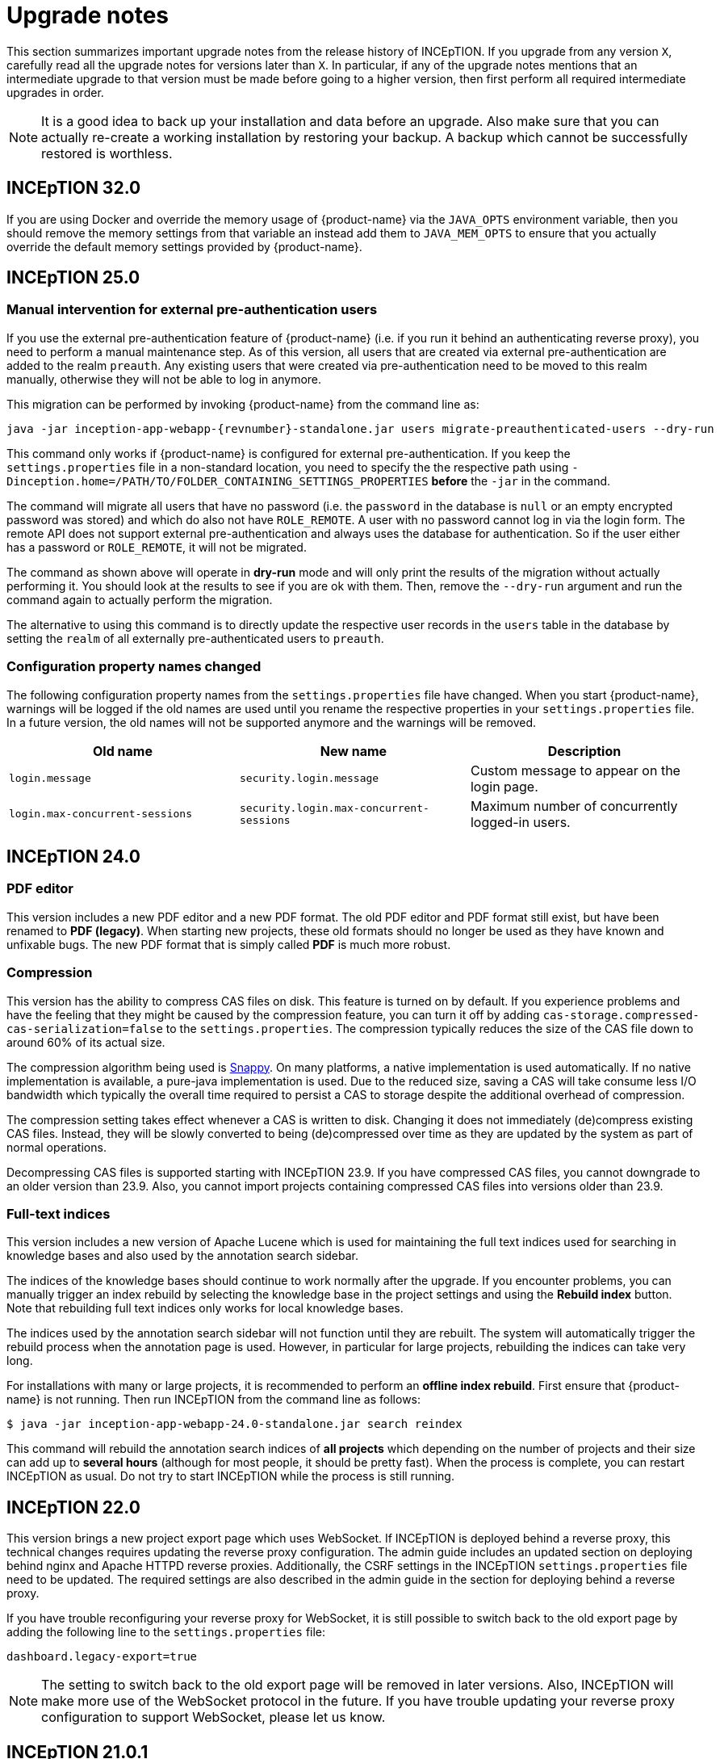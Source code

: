 // Licensed to the Technische Universität Darmstadt under one
// or more contributor license agreements.  See the NOTICE file
// distributed with this work for additional information
// regarding copyright ownership.  The Technische Universität Darmstadt 
// licenses this file to you under the Apache License, Version 2.0 (the
// "License"); you may not use this file except in compliance
// with the License.
//  
// http://www.apache.org/licenses/LICENSE-2.0
// 
// Unless required by applicable law or agreed to in writing, software
// distributed under the License is distributed on an "AS IS" BASIS,
// WITHOUT WARRANTIES OR CONDITIONS OF ANY KIND, either express or implied.
// See the License for the specific language governing permissions and
// limitations under the License.

= Upgrade notes

This section summarizes important upgrade notes from the release history of INCEpTION. If you upgrade from any version `X`, carefully read all the upgrade notes for versions later than `X`. In particular, if any of the upgrade notes mentions that an intermediate upgrade to that version must be made before going to a higher version, then first perform all required intermediate upgrades in order. 

NOTE: It is a good idea to back up your installation and data before an upgrade. Also make sure that
      you can actually re-create a working installation by restoring your backup. A backup which cannot be
      successfully restored is worthless.

== INCEpTION 32.0

If you are using Docker and override the memory usage of {product-name} via the `JAVA_OPTS` environment
variable, then you should remove the memory settings from that variable an instead add them to `JAVA_MEM_OPTS`
to ensure that you actually override the default memory settings provided by {product-name}.

== INCEpTION 25.0

=== Manual intervention for external pre-authentication users

If you use the external pre-authentication feature of {product-name} (i.e. if you run it behind an
authenticating reverse proxy), you need to perform a manual maintenance step. As of this version,
all users that are created via external pre-authentication are added to the realm `preauth`. Any
existing users that were created via pre-authentication need to be moved to this realm manually,
otherwise they will not be able to log in anymore.

This migration can be performed by invoking {product-name} from the command line as:

[source,shell,indent=0,subs="+attributes"]
----
java -jar inception-app-webapp-{revnumber}-standalone.jar users migrate-preauthenticated-users --dry-run
----

This command only works if {product-name} is configured for external pre-authentication. If you keep
the `settings.properties` file in a non-standard location, you need to specify the the respective 
path using `-Dinception.home=/PATH/TO/FOLDER_CONTAINING_SETTINGS_PROPERTIES` **before** the `-jar` in the
command.

The command will migrate all users that have no password (i.e. the `password` in the database is
`null` or an empty encrypted password was stored) and which do also not have `ROLE_REMOTE`. A user
with no password cannot log in via the login form. The remote API does not support external 
pre-authentication and always uses the database for authentication. So if the user either has a
password or `ROLE_REMOTE`, it will not be migrated.

The command as shown above will operate in **dry-run** mode and will only print the results of the
migration without actually performing it. You should look at the results to see if you are ok with
them. Then, remove the `--dry-run` argument and run the command again to actually perform the
migration.

The alternative to using this command is to directly update the respective user records in the
`users` table in the database by setting the `realm` of all externally pre-authenticated users to
`preauth`. 

=== Configuration property names changed

The following configuration property names from the `settings.properties` file have changed. When you
start {product-name}, warnings will be logged if the old names are used until you rename the
respective properties in your `settings.properties` file. In a future version, the old names will
not be supported anymore and the warnings will be removed.


|===
| Old name | New name | Description

| `login.message`
| `security.login.message`
| Custom message to appear on the login page.

| `login.max-concurrent-sessions`
| `security.login.max-concurrent-sessions`
| Maximum number of concurrently logged-in users.
|===

== INCEpTION 24.0

=== PDF editor

This version includes a new PDF editor and a new PDF format. The old PDF editor and PDF format 
still exist, but have been renamed to *PDF (legacy)*. When starting new projects, these old formats
should no longer be used as they have known and unfixable bugs. The new PDF format that is simply
called *PDF* is much more robust.

=== Compression

This version has the ability to compress CAS files on disk. This feature is turned on by default.
If you experience problems and have the feeling that they might be caused by the compression feature,
you can turn it off by adding `cas-storage.compressed-cas-serialization=false` to the `settings.properties`.
The compression typically reduces the size of the CAS file down to around 60% of its actual size.

The compression algorithm being used is link:https://github.com/xerial/snappy-java[Snappy].
On many platforms, a native implementation is used automatically. If no native implementation is
available, a pure-java implementation is used. Due to the reduced size, saving a CAS will take
consume less I/O bandwidth which typically the overall time required to persist a CAS to storage
despite the additional overhead of compression.

The compression setting takes effect whenever a CAS is written to disk. Changing it does not 
immediately (de)compress existing CAS files. Instead, they will be slowly converted to being
(de)compressed over time as they are updated by the system as part of normal operations.

Decompressing CAS files is supported starting with INCEpTION 23.9. If you have compressed
CAS files, you cannot downgrade to an older version than 23.9. Also, you cannot import projects
containing compressed CAS files into versions older than 23.9.

=== Full-text indices 

This version includes a new version of Apache Lucene which is used for maintaining the full text
indices used for searching in knowledge bases and also used by the annotation search sidebar.

The indices of the knowledge bases should continue to work normally after the upgrade. If you 
encounter problems, you can manually trigger an index rebuild by selecting the knowledge base
in the project settings and using the **Rebuild index** button. Note that rebuilding full text
indices only works for local knowledge bases.

The indices used by the annotation search sidebar will not function until they are rebuilt. The
system will automatically trigger the rebuild process when the annotation page is used. However,
in particular for large projects, rebuilding the indices can take very long.

For installations with many or large projects, it is recommended to perform an **offline index rebuild**. 
First ensure that {product-name} is not running. Then run INCEpTION from the command line as follows:

----
$ java -jar inception-app-webapp-24.0-standalone.jar search reindex
----

This command will rebuild the annotation search indices of **all projects** which depending on the 
number of projects and their size can add up to **several hours** (although for most people, it 
should be pretty fast). When the process is complete, you can restart INCEpTION as usual. Do not try
to start INCEpTION while the process is still running.

== INCEpTION 22.0

This version brings a new project export page which uses WebSocket. If INCEpTION is deployed behind a reverse proxy, this technical changes requires updating the reverse proxy configuration. The admin guide includes an updated section on deploying behind nginx and Apache HTTPD reverse proxies. Additionally, the CSRF settings in the INCEpTION `settings.properties` file need to be updated. The required settings are also described in the admin guide in the section for deploying behind a reverse proxy.

If you have trouble reconfiguring your reverse proxy for WebSocket, it is still possible to switch back to the old export page by adding the following line to the `settings.properties` file:

----
dashboard.legacy-export=true
----

NOTE: The setting to switch back to the old export page will be removed in later versions. Also, INCEpTION will make more use of the WebSocket protocol in the future. If you have trouble updating your reverse proxy configuration to support WebSocket, please let us know.

== INCEpTION 21.0.1 

If you are using MySQL or MariaDB, please ensure that default row format is set to `dynamic`, otherwise, you may get an error like this during upgrade:

----
Error creating bean with name 'liquibase' defined in class path resource 
[org/springframework/boot/autoconfigure/liquibase/LiquibaseAutoConfiguration$LiquibaseConfiguration.class]: 
Invocation of init method failed; nested exception is liquibase.exception.LiquibaseException: 
liquibase.exception.MigrationFailedException: 
Migration failed for change set de/tudarmstadt/ukp/inception/preferences/model/db-changelog.xml::20210925-1::INCEpTION Team:
Reason: liquibase.exception.DatabaseException: (conn=242839) Index column size too large. The maximum column size is 767 bytes. 
[Failed SQL: (1709) ALTER TABLE `inception-testing`.default_project_preference ADD CONSTRAINT UK_default_project_preference_name_project UNIQUE (project, name)]
----

To set the default row format, you can add these settings to your MySQL/MariaDB config file and then restart the database:

----
innodb_strict_mode=1
innodb_default_row_format='dynamic'
----


If you upgrade from a version older than 20.0, please check the update notes for INCEpTION 20.0.

== INCEpTION 20.0

* 🎉 **New versioning.** INCEpTION has come a long way and the time has come to reflect that in the version. So as of this release, we are dropping the the zero from the version!
* ⚠️ **Database driver changed.** The MySQL driver is no longer bundled, only the MariaDB driver is shipped. If you have manually configured a DB driver and dialect in the `settings.properties`, comment them out. In the JDBC connection string replace `mysql` with `mariadb`. The MariaDB driver should also work with a MySQL database. If you use Docker Compose, make sure to remove the `INCEPTION_DB_DIALECT` and `INCEPTION_DB_DRIVER` and update the `INCEPTION_DB_URL` to start with `jdbc:mariadb:` instead of `jdbc:mysql:`. For additional details, please check the section on MariaDB configuration in the admin guide.
* ⚠️ **Increased disk usage.** Internal backup for CAS (annotation) files enabled to keep 2 backups with min 24h in between - this change increases disk usage! If you operate with low disk space, consider disabling the internal backup.

== INCEpTION 0.16.0

For deployments using AJP and Apache Webserver 2.5 or higher: to use the advanced AJP secret, see the updated section on running INCEpTION behind a reverse proxy in the admin guide..
For deployments using AJP and Apache Webserver 2.4 or lower: you need to disable the AJP secret by setting `server.ajp.port` (replaces `tomcat.ajp.port`) and `server.ajp.address` properties as described in the admin guide and also set `server.ajp.secret-required=false`.

== INCEpTION 0.15.2

For deployments via WAR-file on Apache Tomcat, Apache Tomcat 9.0. is now necessary. Note that we do not recommend a WAR deployment and do not distribute a pre-built WAR file.

== INCEpTION 0.12.0

If you are running INCEpTION behind a reverse proxy and have so far had a line like `server.contextPath=/XXX` in your `settings.properties` file, please replace it with `server.servlet.context-path=/XXX`.

